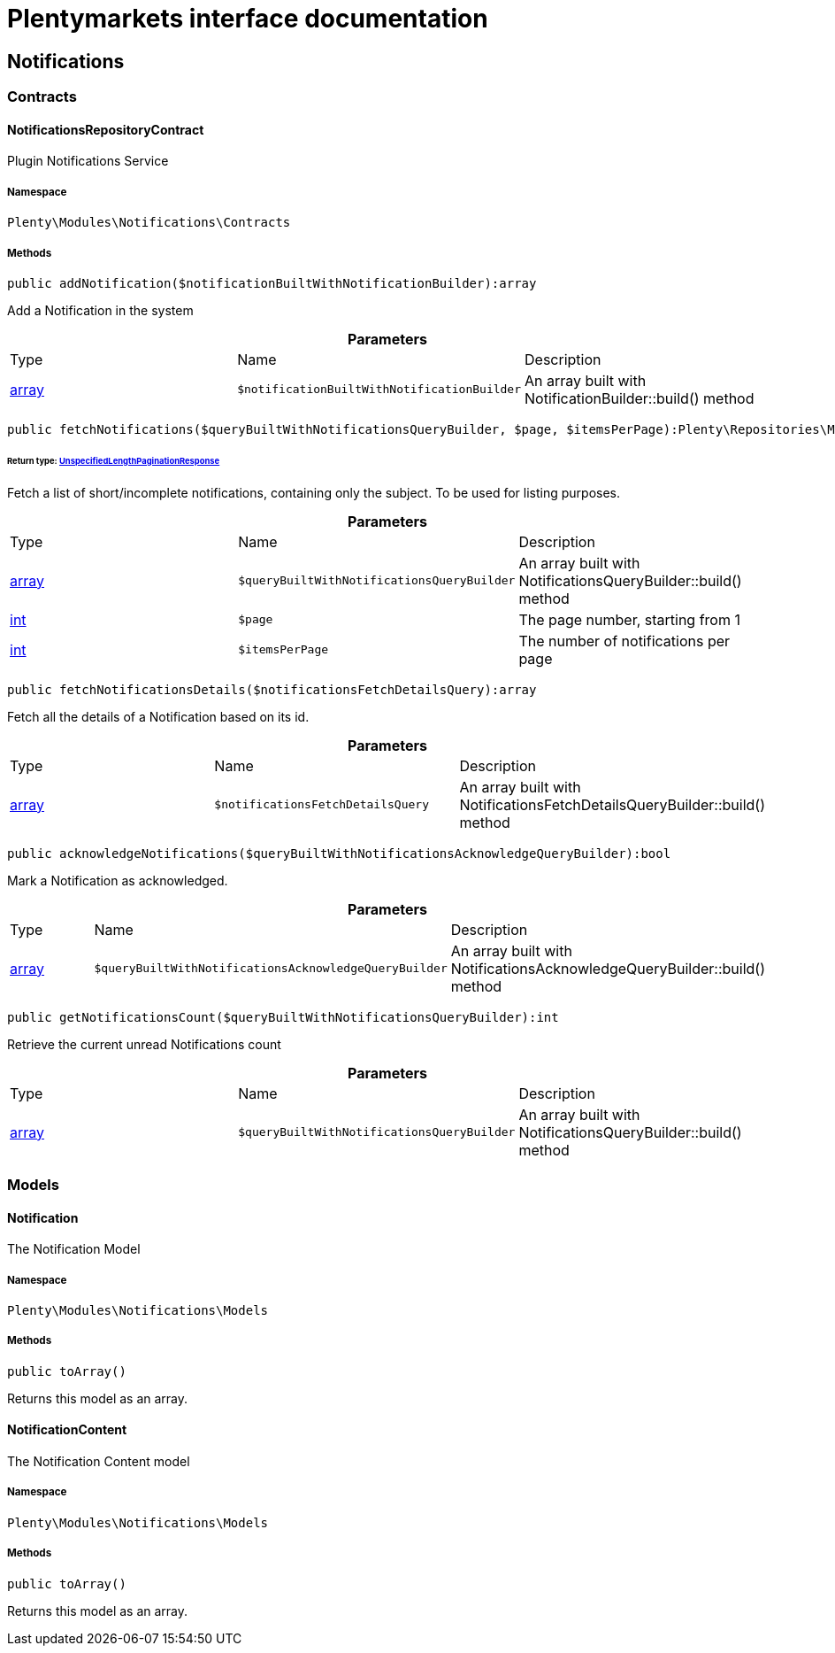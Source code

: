 :table-caption!:
:example-caption!:
:source-highlighter: prettify
:sectids!:
= Plentymarkets interface documentation


[[notifications_notifications]]
== Notifications

[[notifications_notifications_contracts]]
===  Contracts
[[notifications_contracts_notificationsrepositorycontract]]
==== NotificationsRepositoryContract

Plugin Notifications Service



===== Namespace

`Plenty\Modules\Notifications\Contracts`






===== Methods

[source%nowrap, php]
----

public addNotification($notificationBuiltWithNotificationBuilder):array

----

    





Add a Notification in the system

.*Parameters*
|===
|Type |Name |Description
|link:http://php.net/array[array^]
a|`$notificationBuiltWithNotificationBuilder`
|An array built with NotificationBuilder::build() method
|===


[source%nowrap, php]
----

public fetchNotifications($queryBuiltWithNotificationsQueryBuilder, $page, $itemsPerPage):Plenty\Repositories\Models\UnspecifiedLengthPaginationResponse

----

    


====== *Return type:*        xref:Miscellaneous.adoc#miscellaneous_models_unspecifiedlengthpaginationresponse[UnspecifiedLengthPaginationResponse]


Fetch a list of short/incomplete notifications, containing only the subject. To be used for listing purposes.

.*Parameters*
|===
|Type |Name |Description
|link:http://php.net/array[array^]
a|`$queryBuiltWithNotificationsQueryBuilder`
|An array built with NotificationsQueryBuilder::build() method

|link:http://php.net/int[int^]
a|`$page`
|The page number, starting from 1

|link:http://php.net/int[int^]
a|`$itemsPerPage`
|The number of notifications per page
|===


[source%nowrap, php]
----

public fetchNotificationsDetails($notificationsFetchDetailsQuery):array

----

    





Fetch all the details of a Notification based on its id.

.*Parameters*
|===
|Type |Name |Description
|link:http://php.net/array[array^]
a|`$notificationsFetchDetailsQuery`
|An array built with NotificationsFetchDetailsQueryBuilder::build() method
|===


[source%nowrap, php]
----

public acknowledgeNotifications($queryBuiltWithNotificationsAcknowledgeQueryBuilder):bool

----

    





Mark a Notification as acknowledged.

.*Parameters*
|===
|Type |Name |Description
|link:http://php.net/array[array^]
a|`$queryBuiltWithNotificationsAcknowledgeQueryBuilder`
|An array built with NotificationsAcknowledgeQueryBuilder::build() method
|===


[source%nowrap, php]
----

public getNotificationsCount($queryBuiltWithNotificationsQueryBuilder):int

----

    





Retrieve the current unread Notifications count

.*Parameters*
|===
|Type |Name |Description
|link:http://php.net/array[array^]
a|`$queryBuiltWithNotificationsQueryBuilder`
|An array built with NotificationsQueryBuilder::build() method
|===


[[notifications_notifications_models]]
===  Models
[[notifications_models_notification]]
==== Notification

The Notification Model



===== Namespace

`Plenty\Modules\Notifications\Models`






===== Methods

[source%nowrap, php]
----

public toArray()

----

    





Returns this model as an array.


[[notifications_models_notificationcontent]]
==== NotificationContent

The Notification Content model



===== Namespace

`Plenty\Modules\Notifications\Models`






===== Methods

[source%nowrap, php]
----

public toArray()

----

    





Returns this model as an array.

